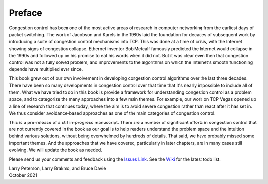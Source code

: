 Preface
=======

Congestion control has been one of the most active areas of research
in computer networking from the earliest days of packet switching. The
work of Jacobson and Karels in the 1980s laid the foundation for
decades of subsequent work by introducing a suite of congestion
control mechanisms into TCP. This was done at a time of crisis, with
the Internet showing signs of congestion collapse.  Ethernet inventor
Bob Metcalf famously predicted the Internet would collapse in the
1990s and followed up on his promise to eat his words when it did
not. But it was clear even then that congestion control was not a
fully solved problem, and improvements to the algorithms on which the
Internet's smooth functioning depends have multiplied ever since.

This book grew out of our own involvement in developing congestion
control algorithms over the last three decades. There have been so
many developments in congestion control over that time that it's
nearly impossible to include all of them. What we have tried to do
in this book is provide a framework for understanding congestion
control as a problem space, and to categorize the many approaches into
a few main themes. For example, our work on TCP Vegas opened up a
line of research that continues today, where the aim is to avoid
severe congestion rather than react after it has set in. We thus
consider avoidance-based approaches as one of the main categories of
congestion control.

This is a pre-release of a still in-progress manuscript. There are a
number of significant efforts in congestion control that are not
currently covered in the book as our goal is to help readers
understand the problem space and the intuition behind various
solutions, without being overwhelmed by hundreds of details. That
said, we have probably missed some important themes. And the
approaches that we have covered, particularly in later chapters, are
in many cases still evolving. We will update the book as needed.

Please send
us your comments and feedback using the `Issues Link
<https://github.com/SystemsApproach/tcpcc/issues>`__. See the `Wiki
<https://github.com/SystemsApproach/tcpcc/wiki>`__ for the latest todo
list.

| Larry Peterson, Larry Brakmo, and Bruce Davie
| October 2021

